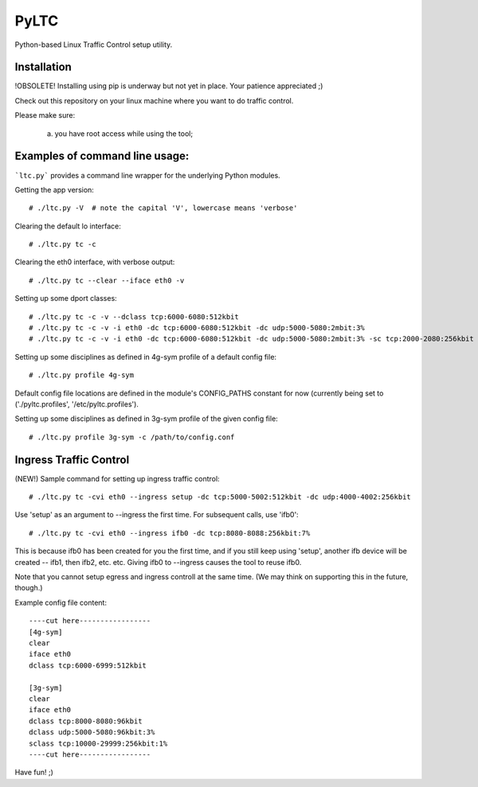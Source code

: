 PyLTC
======

Python-based Linux Traffic Control setup utility.


Installation
-------------

!OBSOLETE! Installing using pip is underway but not yet in place. Your patience appreciated ;)

Check out this repository on your linux machine where you want to do traffic
control.

Please make sure:

  (a) you have root access while using the tool;


Examples of command line usage:
-------------------

```ltc.py``` provides a command line wrapper for the underlying Python
modules.

Getting the app version::

 # ./ltc.py -V  # note the capital 'V', lowercase means 'verbose'

Clearing the default lo interface::

 # ./ltc.py tc -c

Clearing the eth0 interface, with verbose output::

 # ./ltc.py tc --clear --iface eth0 -v

Setting up some dport classes::

 # ./ltc.py tc -c -v --dclass tcp:6000-6080:512kbit
 # ./ltc.py tc -c -v -i eth0 -dc tcp:6000-6080:512kbit -dc udp:5000-5080:2mbit:3%
 # ./ltc.py tc -c -v -i eth0 -dc tcp:6000-6080:512kbit -dc udp:5000-5080:2mbit:3% -sc tcp:2000-2080:256kbit -sc udp:3000-3080:1mbit:3%

Setting up some disciplines as defined in 4g-sym profile of a default config file::

 # ./ltc.py profile 4g-sym

Default config file locations are defined in the module's CONFIG_PATHS constant
for now (currently being set to ('./pyltc.profiles', '/etc/pyltc.profiles').


Setting up some disciplines as defined in 3g-sym profile of the given config file::

 # ./ltc.py profile 3g-sym -c /path/to/config.conf


Ingress Traffic Control
-------------------

(NEW!) Sample command for setting up ingress traffic control::

 # ./ltc.py tc -cvi eth0 --ingress setup -dc tcp:5000-5002:512kbit -dc udp:4000-4002:256kbit

Use 'setup' as an argument to --ingress the first time. For subsequent calls, use 'ifb0'::

 # ./ltc.py tc -cvi eth0 --ingress ifb0 -dc tcp:8080-8088:256kbit:7%
 
This is because ifb0 has been created for you the first time, and if you still keep using 'setup',
another ifb device will be created --  ifb1, then ifb2, etc. etc. Giving ifb0 to --ingress causes
the tool to reuse ifb0.

Note that you cannot setup egress and ingress controll at the same time. (We may think on
supporting this in the future, though.)


Example config file content::

 ----cut here-----------------
 [4g-sym]
 clear
 iface eth0
 dclass tcp:6000-6999:512kbit
 
 [3g-sym]
 clear
 iface eth0
 dclass tcp:8000-8080:96kbit
 dclass udp:5000-5080:96kbit:3%
 sclass tcp:10000-29999:256kbit:1%
 ----cut here-----------------

Have fun! ;)
